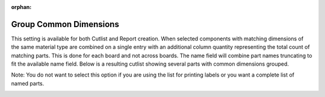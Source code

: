 :orphan:

.. _groupcommon-label:

Group Common Dimensions
=======================

This setting is available for both Cutlist and Report creation. When selected components 
with matching dimensions of the same material type are combined on a single entry with 
an additional column quantity representing the total count of matching parts. This is done for
each board and not across boards. The name field will combine part names truncating to fit 
the available name field.  Below is a resulting cutlist showing several parts with common
dimensions grouped.

Note: You do not want to select this option if you are using the list for printing labels
or you want a complete list of named parts.

.. image:: /_static/images/cutlist.png
    :width: 60%
    :align: center


